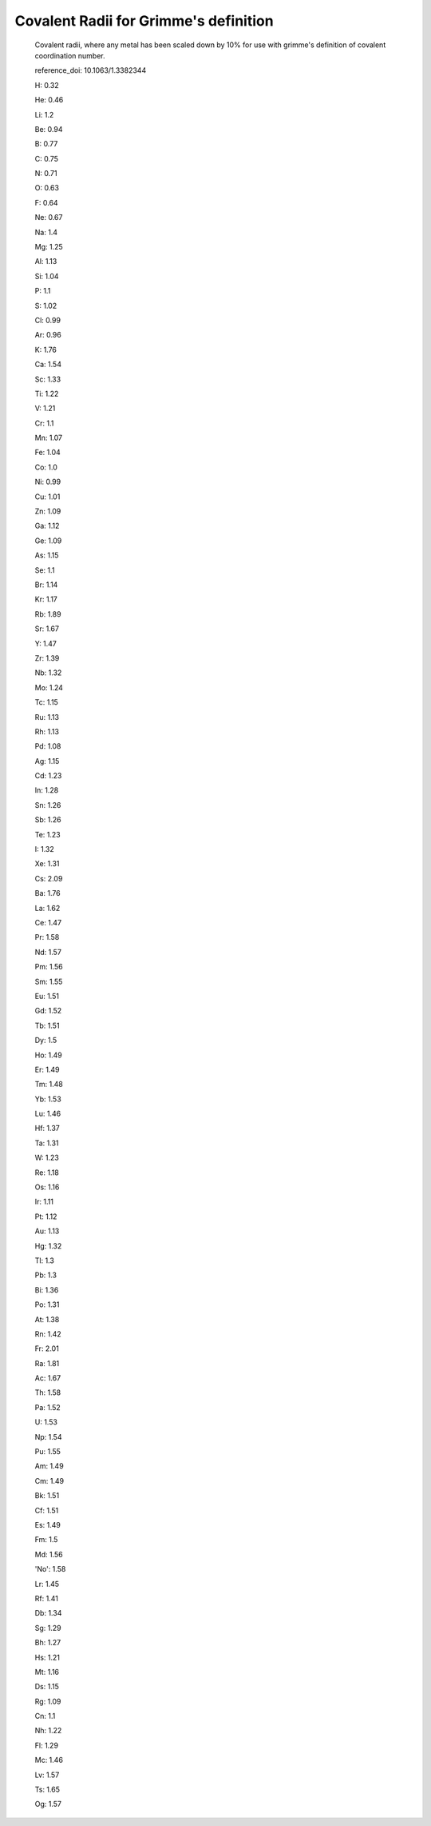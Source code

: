 Covalent Radii for Grimme's definition 
======================================

  Covalent radii, where any metal has been scaled down by 10% for use with grimme's definition of covalent coordination number.

  reference_doi: 10.1063/1.3382344

  H: 0.32
  
  He: 0.46
  
  Li: 1.2
  
  Be: 0.94
  
  B: 0.77
  
  C: 0.75
  
  N: 0.71
  
  O: 0.63
  
  F: 0.64
  
  Ne: 0.67
  
  Na: 1.4
  
  Mg: 1.25
  
  Al: 1.13
  
  Si: 1.04
  
  P: 1.1
  
  S: 1.02
  
  Cl: 0.99
  
  Ar: 0.96
  
  K: 1.76
  
  Ca: 1.54
  
  Sc: 1.33
  
  Ti: 1.22
  
  V: 1.21
  
  Cr: 1.1
  
  Mn: 1.07
  
  Fe: 1.04
  
  Co: 1.0
  
  Ni: 0.99
  
  Cu: 1.01
  
  Zn: 1.09
  
  Ga: 1.12
  
  Ge: 1.09
  
  As: 1.15
  
  Se: 1.1
  
  Br: 1.14
  
  Kr: 1.17
  
  Rb: 1.89
  
  Sr: 1.67
  
  Y: 1.47
  
  Zr: 1.39
  
  Nb: 1.32
  
  Mo: 1.24
  
  Tc: 1.15
  
  Ru: 1.13
  
  Rh: 1.13
  
  Pd: 1.08
  
  Ag: 1.15
  
  Cd: 1.23
  
  In: 1.28
  
  Sn: 1.26
  
  Sb: 1.26
  
  Te: 1.23
  
  I: 1.32
  
  Xe: 1.31
  
  Cs: 2.09
  
  Ba: 1.76
  
  La: 1.62
  
  Ce: 1.47
  
  Pr: 1.58
  
  Nd: 1.57
  
  Pm: 1.56
  
  Sm: 1.55
  
  Eu: 1.51
  
  Gd: 1.52
  
  Tb: 1.51
  
  Dy: 1.5
  
  Ho: 1.49
  
  Er: 1.49
  
  Tm: 1.48
  
  Yb: 1.53
  
  Lu: 1.46
  
  Hf: 1.37
  
  Ta: 1.31
  
  W: 1.23
  
  Re: 1.18
  
  Os: 1.16
  
  Ir: 1.11
  
  Pt: 1.12
  
  Au: 1.13
  
  Hg: 1.32
  
  Tl: 1.3
  
  Pb: 1.3
  
  Bi: 1.36
  
  Po: 1.31
  
  At: 1.38
  
  Rn: 1.42
  
  Fr: 2.01
  
  Ra: 1.81
  
  Ac: 1.67
  
  Th: 1.58
  
  Pa: 1.52
  
  U: 1.53
  
  Np: 1.54
  
  Pu: 1.55
  
  Am: 1.49
  
  Cm: 1.49
  
  Bk: 1.51
  
  Cf: 1.51
  
  Es: 1.49
  
  Fm: 1.5
  
  Md: 1.56
  
  'No': 1.58
  
  Lr: 1.45
  
  Rf: 1.41
  
  Db: 1.34
  
  Sg: 1.29
  
  Bh: 1.27
  
  Hs: 1.21
  
  Mt: 1.16
  
  Ds: 1.15
  
  Rg: 1.09
  
  Cn: 1.1
  
  Nh: 1.22
  
  Fl: 1.29
  
  Mc: 1.46
  
  Lv: 1.57
  
  Ts: 1.65
  
  Og: 1.57
